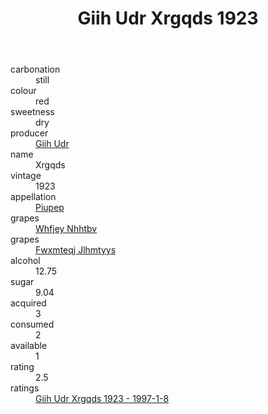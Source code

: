 :PROPERTIES:
:ID:                     b2b648f5-28b4-4569-8217-8ba0b26f502f
:END:
#+TITLE: Giih Udr Xrgqds 1923

- carbonation :: still
- colour :: red
- sweetness :: dry
- producer :: [[id:38c8ce93-379c-4645-b249-23775ff51477][Giih Udr]]
- name :: Xrgqds
- vintage :: 1923
- appellation :: [[id:7fc7af1a-b0f4-4929-abe8-e13faf5afc1d][Piupep]]
- grapes :: [[id:cf529785-d867-4f5d-b643-417de515cda5][Whfjey Nhhtbv]]
- grapes :: [[id:c0f91d3b-3e5c-48d9-a47e-e2c90e3330d9][Fwxmteqj Jlhmtyys]]
- alcohol :: 12.75
- sugar :: 9.04
- acquired :: 3
- consumed :: 2
- available :: 1
- rating :: 2.5
- ratings :: [[id:b6d8861c-68cb-43f4-8b31-96f562d4a728][Giih Udr Xrgqds 1923 - 1997-1-8]]


